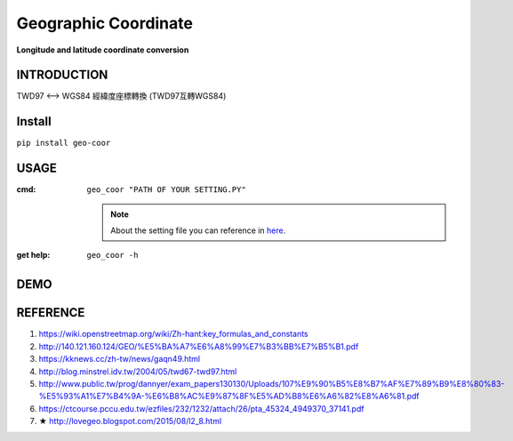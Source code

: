 .. raw:: html

    <p align="left">

        <a href="https://pypi.org/project/geo-coor/">
        <img src="https://img.shields.io/static/v1?&style=plastic&logo=pypi&label=App&message=geo-coor&color=00FFFF"/></a>

        <a href="https://pypi.org/project/geo-coor/">
        <img src="https://img.shields.io/pypi/v/geo-coor.svg?&style=plastic&logo=pypi&color=00FFFF"/></a>

        <a href="https://pypi.org/project/geo-coor/">
        <img src="https://img.shields.io/pypi/pyversions/geo-coor.svg?&style=plastic&logo=pypi&color=00FFFF"/></a>

        <a href="https://github.com/CarsonSlovoka/geo-coor/blob/master/LICENSE">
        <img src="https://img.shields.io/pypi/l/geo-coor.svg?&style=plastic&logo=pypi&color=00FFFF"/></a>

        <br>

        <a href="https://github.com/CarsonSlovoka/geo-coor">
        <img src="https://img.shields.io/github/last-commit/CarsonSlovoka/geo-coor?&style=plastic&logo=github&color=00FF00"/></a>

        <img src="https://img.shields.io/github/commit-activity/y/CarsonSlovoka/geo-coor?&style=plastic&logo=github&color=0000FF"/>

        <a href="https://github.com/CarsonSlovoka/geo-coor">
        <img src="https://img.shields.io/github/contributors/CarsonSlovoka/geo-coor?&style=plastic&logo=github&color=111111"/></a>

        <a href="https://github.com/CarsonSlovoka/geo-coor">
        <img src="https://img.shields.io/github/repo-size/CarsonSlovoka/geo-coor?&style=plastic&logo=github"/></a>

        <br>

        <a href="https://pepy.tech/project/geo-coor">
        <img src="https://pepy.tech/badge/geo-coor"/></a>

        <!--

        <a href="https://pepy.tech/project/geo-coor/month">
        <img src="https://pepy.tech/badge/geo-coor/month"/></a>

        <a href="https://pepy.tech/project/geo-coor/week">
        <img src="https://pepy.tech/badge/geo-coor/week"/></a>

        -->

        <!--
            <img src="https://img.shields.io/github/commits-since/m/CarsonSlovoka/geo-coor/Dev?label=commits%20to%20be%20deployed"/></a>
        -->

    </p>

=========================
Geographic Coordinate
=========================

**Longitude and latitude coordinate conversion**


INTRODUCTION
==================

TWD97 <--> WGS84 經緯度座標轉換 (TWD97互轉WGS84)


Install
============

``pip install geo-coor``


USAGE
=============

:cmd: ``geo_coor "PATH OF YOUR SETTING.PY"``

    .. note::
        About the setting file you can reference in `here <https://github.com/CarsonSlovoka/geo_coor/tree/master/geo_coor/config.py>`_.

:get help: ``geo_coor -h``


DEMO
=============

REFERENCE
=============

1. https://wiki.openstreetmap.org/wiki/Zh-hant:key_formulas_and_constants
#. http://140.121.160.124/GEO/%E5%BA%A7%E6%A8%99%E7%B3%BB%E7%B5%B1.pdf
#. https://kknews.cc/zh-tw/news/gaqn49.html
#. http://blog.minstrel.idv.tw/2004/05/twd67-twd97.html
#. http://www.public.tw/prog/dannyer/exam_papers130130/Uploads/107%E9%90%B5%E8%B7%AF%E7%89%B9%E8%80%83-%E5%93%A1%E7%B4%9A-%E6%B8%AC%E9%87%8F%E5%AD%B8%E6%A6%82%E8%A6%81.pdf
#. https://ctcourse.pccu.edu.tw/ezfiles/232/1232/attach/26/pta_45324_4949370_37141.pdf
#. ★ http://lovegeo.blogspot.com/2015/08/l2_8.html
